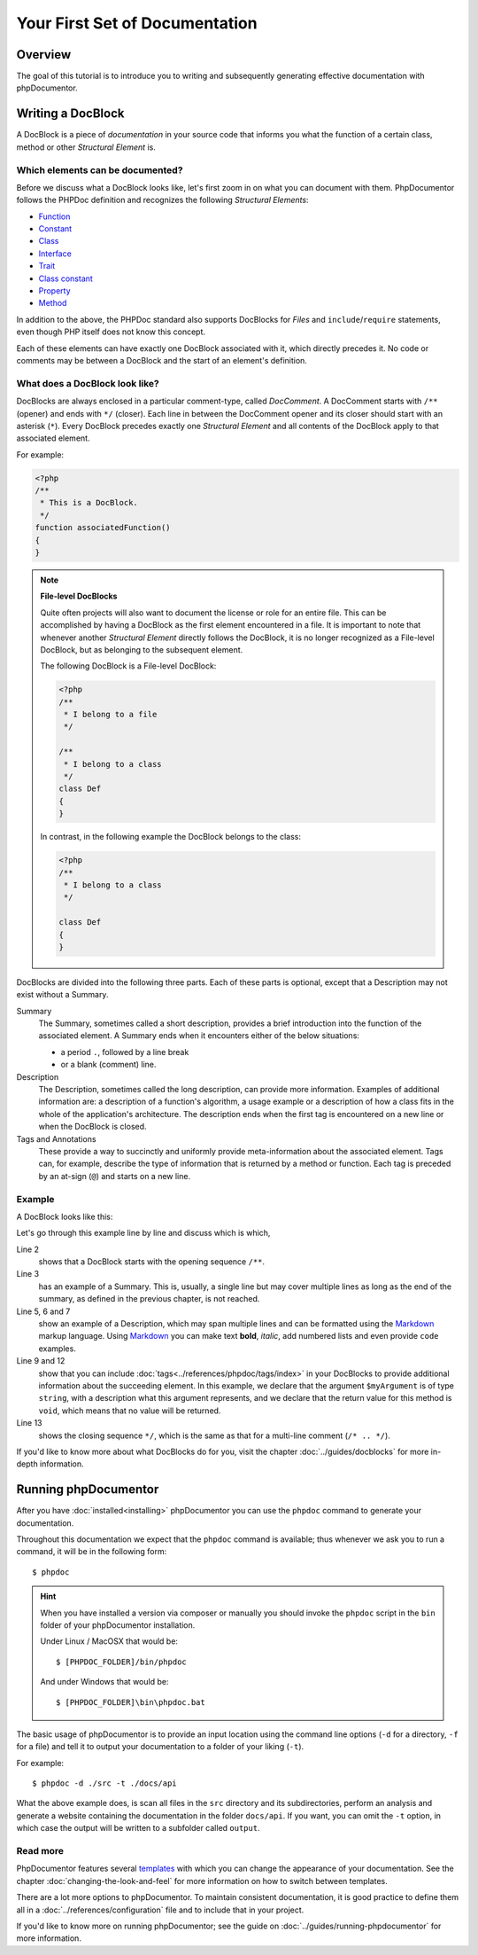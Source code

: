 Your First Set of Documentation
===============================

Overview
--------

The goal of this tutorial is to introduce you to writing and subsequently generating effective documentation
with phpDocumentor.

Writing a DocBlock
------------------

A DocBlock is a piece of *documentation* in your source code that informs you what the function of
a certain class, method or other *Structural Element* is.

Which elements can be documented?
~~~~~~~~~~~~~~~~~~~~~~~~~~~~~~~~~

Before we discuss what a DocBlock looks like, let's first zoom in on what you can document with them.
PhpDocumentor follows the PHPDoc definition and recognizes the following *Structural Elements*:

* Function_
* Constant_
* Class_
* Interface_
* Trait_
* `Class constant`_
* Property_
* Method_

In addition to the above, the PHPDoc standard also supports DocBlocks for *Files* and ``include``/``require``
statements, even though PHP itself does not know this concept.

Each of these elements can have exactly one DocBlock associated with it, which directly precedes it.
No code or comments may be between a DocBlock and the start of an element's definition.

What does a DocBlock look like?
~~~~~~~~~~~~~~~~~~~~~~~~~~~~~~~

DocBlocks are always enclosed in a particular comment-type, called *DocComment*. A DocComment starts
with ``/**`` (opener) and ends with ``*/`` (closer). Each line in between the DocComment opener and
its closer should start with an asterisk (``*``). Every DocBlock precedes exactly one *Structural Element*
and all contents of the DocBlock apply to that associated element.

For example:

.. code-block:: php

   <?php
   /**
    * This is a DocBlock.
    */
   function associatedFunction()
   {
   }

.. note::

   **File-level DocBlocks**

   Quite often projects will also want to document the license or role for an entire file.
   This can be accomplished by having a DocBlock as the first element encountered in a file.
   It is important to note that whenever another *Structural Element* directly follows the DocBlock,
   it is no longer recognized as a File-level DocBlock, but as belonging to the subsequent element.

   The following DocBlock is a File-level DocBlock:

   .. code-block:: php

      <?php
      /**
       * I belong to a file
       */

      /**
       * I belong to a class
       */
      class Def
      {
      }

   In contrast, in the following example the DocBlock belongs to the class:

   .. code-block:: php

      <?php
      /**
       * I belong to a class
       */

      class Def
      {
      }

DocBlocks are divided into the following three parts. Each of these parts is optional, except that a Description
may not exist without a Summary.

Summary
    The Summary, sometimes called a short description, provides a brief introduction into the function
    of the associated element. A Summary ends when it encounters either of the below situations:

    - a period ``.``, followed by a line break
    - or a blank (comment) line.

Description
    The Description, sometimes called the long description, can provide more information. Examples of additional
    information are: a description of a function's algorithm, a usage example or a description of how a class
    fits in the whole of the application's architecture. The description ends when the first tag is encountered
    on a new line or when the DocBlock is closed.

Tags and Annotations
    These provide a way to succinctly and uniformly provide meta-information about the associated element.
    Tags can, for example, describe the type of information that is returned by a method or function.
    Each tag is preceded by an at-sign (``@``) and starts on a new line.

Example
~~~~~~~

A DocBlock looks like this:

.. code-block:: php
   :linenos:

    <?php
    /**
     * A summary informing the user what the associated element does.
     *
     * A *description*, that can span multiple lines, to go _in-depth_ into
     * the details of this element and to provide some background information
     * or textual references.
     *
     * @param string $myArgument With a *description* of this argument,
     *                           these may also span multiple lines.
     *
     * @return void
     */
     function myFunction($myArgument)
     {
     }

Let's go through this example line by line and discuss which is which,

Line 2
  shows that a DocBlock starts with the opening sequence ``/**``.

Line 3
  has an example of a Summary. This is, usually, a single line but may cover multiple lines as long as the end
  of the summary, as defined in the previous chapter, is not reached.

Line 5, 6 and 7
  show an example of a Description, which may span multiple lines and can be formatted using the
  Markdown_ markup language. Using Markdown_ you can make text **bold**, *italic*, add numbered lists
  and even provide ``code`` examples.

Line 9 and 12
  show that you can include :doc:`tags<../references/phpdoc/tags/index>` in your DocBlocks to provide
  additional information about the succeeding element.
  In this example, we declare that the argument ``$myArgument`` is of type ``string``, with a description
  what this argument represents, and we declare that the return value for this method is ``void``, which
  means that no value will be returned.

Line 13
  shows the closing sequence ``*/``, which is the same as that for a multi-line comment (``/* .. */``).

If you'd like to know more about what DocBlocks do for you, visit the chapter :doc:`../guides/docblocks`
for more in-depth information.

Running phpDocumentor
---------------------

After you have :doc:`installed<installing>` phpDocumentor you can use the ``phpdoc`` command to generate
your documentation.

Throughout this documentation we expect that the ``phpdoc`` command is available; thus whenever we ask you
to run a command, it will be in the following form::

    $ phpdoc

.. hint::

    When you have installed a version via composer or manually you should invoke the ``phpdoc`` script in
    the ``bin`` folder of your phpDocumentor installation.

    Under Linux / MacOSX that would be::

        $ [PHPDOC_FOLDER]/bin/phpdoc

    And under Windows that would be::

        $ [PHPDOC_FOLDER]\bin\phpdoc.bat

The basic usage of phpDocumentor is to provide an input location using the command line options
(``-d`` for a directory, ``-f`` for a file) and tell it to output your documentation to a folder of your
liking (``-t``).

For example::

    $ phpdoc -d ./src -t ./docs/api

What the above example does, is scan all files in the ``src`` directory and its subdirectories, perform
an analysis and generate a website containing the documentation in the folder ``docs/api``. If you want,
you can omit the ``-t`` option, in which case the output will be written to a subfolder called ``output``.

Read more
~~~~~~~~~

PhpDocumentor features several templates_ with which you can change the appearance of your documentation.
See the chapter :doc:`changing-the-look-and-feel` for more information on how to switch between templates.

There are a lot more options to phpDocumentor. To maintain consistent documentation, it is good practice
to define them all in a :doc:`../references/configuration` file and to include that in your project.

If you'd like to know more on running phpDocumentor; see the guide on :doc:`../guides/running-phpdocumentor`
for more information.

.. _Function:       https://www.php.net/language.functions
.. _Constant:       https://www.php.net/language.constants
.. _Class:          https://www.php.net/language.oop5.basic
.. _Interface:      https://www.php.net/language.oop5.interfaces
.. _Trait:          https://www.php.net/language.oop5.traits
.. _Class constant: https://www.php.net/language.oop5.constants
.. _Property:       https://www.php.net/language.oop5.properties
.. _Method:         https://www.php.net/language.oop5.basic
.. _Markdown:       https://daringfireball.net/
.. _templates:      https://phpdoc.org/templates

